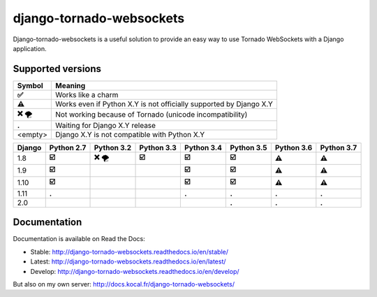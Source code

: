 django-tornado-websockets
=========================

.. image:: https://travis-ci.org/Kocal/django-tornado-websockets.svg?branch=master
    :target: https://travis-ci.org/Kocal/django-tornado-websockets

.. image:: https://coveralls.io/repos/github/Kocal/django-tornado-websockets/badge.svg?branch=master
    :target: https://coveralls.io/github/Kocal/django-tornado-websockets?branch=master

.. image:: https://badge.fury.io/py/django-tornado-websockets.svg
    :target: https://badge.fury.io/py/django-tornado-websockets

Django-tornado-websockets is a useful solution to provide an easy way to use Tornado WebSockets with a Django
application.

Supported versions
------------------

=========  ===================================================================
Symbol     Meaning
=========  ===================================================================
**✅**      Works like a charm
**⚠**      Works even if Python X.Y is not officially supported by Django X.Y
**❌** 🌪   Not working because of Tornado (unicode incompatibility)
**.**      Waiting for Django X.Y release
<empty>    Django X.Y is not compatible with Python X.Y
=========  ===================================================================

======  ==========  ============  ==========  ==========  ==========  ==========  ==========
Django  Python 2.7  Python 3.2    Python 3.3  Python 3.4  Python 3.5  Python 3.6  Python 3.7
======  ==========  ============  ==========  ==========  ==========  ==========  ==========
1.8     **☑️**      **❌** 🌪       **☑️**     **☑️**      **☑️**      **⚠**       **⚠**
1.9     **☑️**                                **☑️**      **☑️**      **⚠**       **⚠**
1.10    **☑️**                                **☑️**      **☑️**      **⚠**       **⚠**
1.11    **.**                                 **.**       **.**       **.**       **.**
2.0                                                       **.**       **.**       **.**
======  ==========  ============  ==========  ==========  ==========  ==========  ==========



Documentation
-------------

Documentation is available on Read the Docs:

- Stable: http://django-tornado-websockets.readthedocs.io/en/stable/
- Latest: http://django-tornado-websockets.readthedocs.io/en/latest/
- Develop: http://django-tornado-websockets.readthedocs.io/en/develop/

But also on my own server: http://docs.kocal.fr/django-tornado-websockets/
